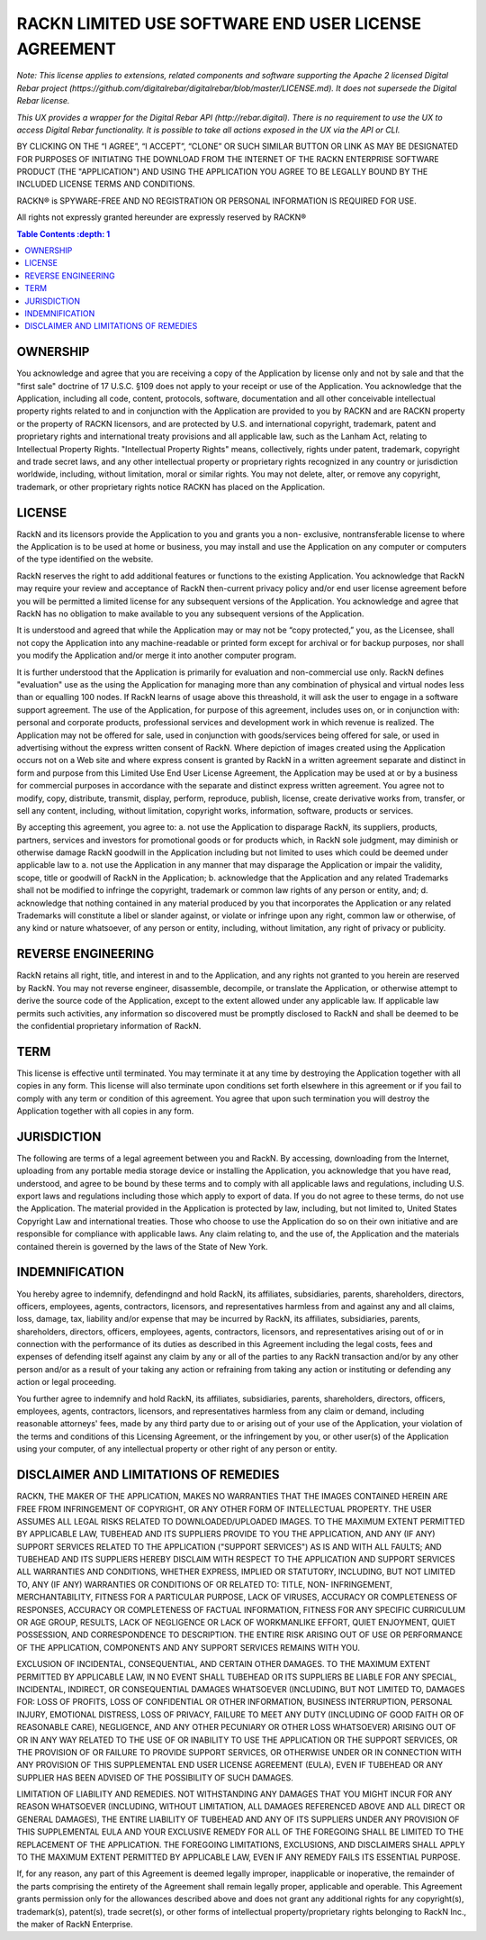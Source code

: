 RACKN LIMITED USE SOFTWARE END USER LICENSE AGREEMENT
=====================================================

*Note: This license applies to extensions, related components and software supporting the Apache 2 licensed Digital Rebar project (https://github.com/digitalrebar/digitalrebar/blob/master/LICENSE.md).  It does not supersede the Digital Rebar license.*

*This UX provides a wrapper for the Digital Rebar API (http://rebar.digital).  There is no requirement to use the UX to access Digital Rebar functionality. It is possible to take all actions exposed in the UX via the API or CLI.*
 
BY CLICKING ON THE “I AGREE”, “I ACCEPT”, “CLONE” OR SUCH SIMILAR BUTTON OR
LINK AS MAY BE DESIGNATED FOR PURPOSES OF INITIATING THE DOWNLOAD FROM THE
INTERNET OF THE RACKN ENTERPRISE SOFTWARE PRODUCT (THE "APPLICATION") AND
USING THE APPLICATION YOU AGREE TO BE LEGALLY BOUND BY THE INCLUDED LICENSE
TERMS AND CONDITIONS.
 
RACKN® is SPYWARE-FREE AND NO REGISTRATION OR PERSONAL INFORMATION IS REQUIRED
FOR USE.
 
All rights not expressly granted hereunder are expressly reserved by RACKN®
 
.. contents:: Table Contents   :depth: 1

OWNERSHIP
---------
 
You acknowledge and agree that you are receiving a copy of the Application by
license only and not by sale and that the "first sale" doctrine of 17 U.S.C.
§109 does not apply to your receipt or use of the Application. You acknowledge
that the Application, including all code, content, protocols, software,
documentation and all other conceivable intellectual property rights related
to and in conjunction with the Application are provided to you by RACKN and
are RACKN property or the property of RACKN licensors, and are protected by
U.S. and international copyright, trademark, patent and proprietary rights and
international treaty provisions and all applicable law, such as the Lanham
Act, relating to Intellectual Property Rights. "Intellectual Property Rights"
means, collectively, rights under patent, trademark, copyright and trade
secret laws, and any other intellectual property or proprietary rights
recognized in any country or jurisdiction worldwide, including, without
limitation, moral or similar rights. You may not delete, alter, or remove any
copyright, trademark, or other proprietary rights notice RACKN has placed on
the Application.
 
LICENSE
-------

RackN and its licensors provide the Application to you and grants you a non-
exclusive, nontransferable license to where the Application is to be used at
home or business, you may install and use the Application on any computer or
computers of the type identified on the website.
 
RackN reserves the right to add additional features or functions to the
existing Application. You acknowledge that RackN may require your review and
acceptance of RackN then-current privacy policy and/or end user license
agreement before you will be permitted a limited license for any subsequent
versions of the Application. You acknowledge and agree that RackN has no
obligation to make available to you any subsequent versions of the
Application.
 
It is understood and agreed that while the Application may or may not be “copy
protected,” you, as the Licensee, shall not copy the Application into any
machine-readable or printed form except for archival or for backup purposes,
nor shall you modify the Application and/or merge it into another computer
program.
 
It is further understood that the Application is primarily for evaluation and
non-commercial use only. RackN defines "evaluation" use as the using the Application 
for managing more than any combination of physical and virtual nodes less than or equalling 100 nodes. 
If RackN learns of usage above this threashold, it will ask the user to engage in a software support agreement. 
The use of the Application, for purpose of this agreement, includes uses on, or in conjunction with: personal and corporate
products, professional services and development work in which revenue is
realized. The Application may not be offered for sale, used in conjunction
with goods/services being offered for sale, or used in advertising without the
express written consent of RackN. Where depiction of images created using the
Application occurs not on a Web site and where express consent is granted by
RackN in a written agreement separate and distinct in form and purpose from
this Limited Use End User License Agreement, the Application may be used at or
by a business for commercial purposes in accordance with the separate and
distinct express written agreement. You agree not to modify, copy, distribute,
transmit, display, perform, reproduce, publish, license, create derivative
works from, transfer, or sell any content, including, without limitation,
copyright works, information, software, products or services.
 
By accepting this agreement, you agree to: a. not use the Application to disparage
RackN, its suppliers, products, partners, services and investors for
promotional goods or for products which, in RackN sole judgment, may diminish
or otherwise damage RackN goodwill in the Application including but not
limited to uses which could be deemed under applicable law to a. not use the
Application in any manner that may disparage the Application or impair the
validity, scope, title or goodwill of RackN in the Application; b. acknowledge
that the Application and any related Trademarks shall not be modified to
infringe the copyright, trademark or common law rights of any person or
entity, and; d. acknowledge that nothing contained in any material produced by
you that incorporates the Application or any related Trademarks will
constitute a libel or slander against, or violate or infringe upon any right,
common law or otherwise, of any kind or nature whatsoever, of any person or
entity, including, without limitation, any right of privacy or publicity.


REVERSE ENGINEERING
-------------------

RackN retains all right, title, and interest in and to the Application, and
any rights not granted to you herein are reserved by RackN. You may not
reverse engineer, disassemble, decompile, or translate the Application, or
otherwise attempt to derive the source code of the Application, except to the
extent allowed under any applicable law. If applicable law permits such
activities, any information so discovered must be promptly disclosed to RackN
and shall be deemed to be the confidential proprietary information of RackN.
 
TERM
----

This license is effective until terminated. You may terminate it at any time
by destroying the Application together with all copies in any form. This
license will also terminate upon conditions set forth elsewhere in this
agreement or if you fail to comply with any term or condition of this
agreement. You agree that upon such termination you will destroy the
Application together with all copies in any form.

JURISDICTION
------------

The following are terms of a legal agreement between you and RackN. By
accessing, downloading from the Internet, uploading from any portable media
storage device or installing the Application, you acknowledge that you have
read, understood, and agree to be bound by these terms and to comply with all
applicable laws and regulations, including U.S. export laws and regulations
including those which apply to export of data. If you do not agree to these
terms, do not use the Application. The material provided in the Application is
protected by law, including, but not limited to, United States Copyright Law
and international treaties. Those who choose to use the Application do so on
their own initiative and are responsible for compliance with applicable laws.
Any claim relating to, and the use of, the Application and the materials
contained therein is governed by the laws of the State of New York.
 
INDEMNIFICATION
---------------

You hereby agree to indemnify, defendingnd and hold RackN, its affiliates,
subsidiaries, parents, shareholders, directors, officers, employees, agents,
contractors, licensors, and representatives harmless from and against any and
all claims, loss, damage, tax, liability and/or expense that may be incurred
by RackN, its affiliates, subsidiaries, parents, shareholders, directors,
officers, employees, agents, contractors, licensors, and representatives
arising out of or in connection with the performance of its duties as
described in this Agreement including the legal costs, fees and expenses of
defending itself against any claim by any or all of the parties to any RackN
transaction and/or by any other person and/or as a result of your taking any
action or refraining from taking any action or instituting or defending any
action or legal proceeding.
 
You further agree to indemnify and hold RackN, its affiliates, subsidiaries,
parents, shareholders, directors, officers, employees, agents, contractors,
licensors, and representatives harmless from any claim or demand, including
reasonable attorneys' fees, made by any third party due to or arising out of
your use of the Application, your violation of the terms and conditions of
this Licensing Agreement, or the infringement by you, or other user(s) of the
Application using your computer, of any intellectual property or other right
of any person or entity.
 
DISCLAIMER AND LIMITATIONS OF REMEDIES
--------------------------------------

RACKN, THE MAKER OF THE APPLICATION, MAKES NO WARRANTIES THAT THE IMAGES
CONTAINED  HEREIN ARE FREE FROM INFRINGEMENT OF COPYRIGHT, OR ANY OTHER FORM
OF INTELLECTUAL  PROPERTY. THE USER ASSUMES ALL LEGAL RISKS RELATED TO
DOWNLOADED/UPLOADED IMAGES. TO  THE MAXIMUM EXTENT PERMITTED BY APPLICABLE
LAW, TUBEHEAD AND ITS SUPPLIERS PROVIDE TO  YOU THE APPLICATION, AND ANY (IF
ANY) SUPPORT SERVICES RELATED TO THE APPLICATION  ("SUPPORT SERVICES") AS IS
AND WITH ALL FAULTS; AND TUBEHEAD AND ITS SUPPLIERS HEREBY  DISCLAIM WITH
RESPECT TO THE APPLICATION AND SUPPORT SERVICES ALL WARRANTIES AND
CONDITIONS, WHETHER EXPRESS, IMPLIED OR STATUTORY, INCLUDING, BUT NOT LIMITED
TO, ANY (IF  ANY) WARRANTIES OR CONDITIONS OF OR RELATED TO: TITLE, NON-
INFRINGEMENT,  MERCHANTABILITY, FITNESS FOR A PARTICULAR PURPOSE, LACK OF
VIRUSES, ACCURACY OR  COMPLETENESS OF RESPONSES, ACCURACY OR COMPLETENESS OF
FACTUAL INFORMATION, FITNESS  FOR ANY SPECIFIC CURRICULUM OR AGE GROUP,
RESULTS, LACK OF NEGLIGENCE OR LACK OF  WORKMANLIKE EFFORT, QUIET ENJOYMENT,
QUIET POSSESSION, AND CORRESPONDENCE TO DESCRIPTION.  THE ENTIRE RISK ARISING
OUT OF USE OR PERFORMANCE OF THE APPLICATION, COMPONENTS AND ANY  SUPPORT
SERVICES REMAINS WITH YOU.
 
EXCLUSION OF INCIDENTAL, CONSEQUENTIAL, AND CERTAIN OTHER DAMAGES. TO THE
MAXIMUM  EXTENT PERMITTED BY APPLICABLE LAW, IN NO EVENT SHALL TUBEHEAD OR ITS
SUPPLIERS BE LIABLE  FOR ANY SPECIAL, INCIDENTAL, INDIRECT, OR CONSEQUENTIAL
DAMAGES WHATSOEVER (INCLUDING,  BUT NOT LIMITED TO, DAMAGES FOR: LOSS OF
PROFITS, LOSS OF CONFIDENTIAL OR OTHER  INFORMATION, BUSINESS INTERRUPTION,
PERSONAL INJURY, EMOTIONAL DISTRESS, LOSS OF PRIVACY,  FAILURE TO MEET ANY
DUTY (INCLUDING OF GOOD FAITH OR OF REASONABLE CARE), NEGLIGENCE,  AND ANY
OTHER PECUNIARY OR OTHER LOSS WHATSOEVER) ARISING OUT OF OR IN ANY WAY RELATED
TO THE USE OF OR INABILITY TO USE THE APPLICATION OR THE SUPPORT SERVICES, OR
THE PROVISION  OF OR FAILURE TO PROVIDE SUPPORT SERVICES, OR OTHERWISE UNDER
OR IN CONNECTION WITH ANY  PROVISION OF THIS SUPPLEMENTAL END USER LICENSE
AGREEMENT (EULA), EVEN IF TUBEHEAD OR ANY  SUPPLIER HAS BEEN ADVISED OF THE
POSSIBILITY OF SUCH DAMAGES.
 
LIMITATION OF LIABILITY AND REMEDIES. NOT WITHSTANDING ANY DAMAGES THAT YOU
MIGHT INCUR  FOR ANY REASON WHATSOEVER (INCLUDING, WITHOUT LIMITATION, ALL
DAMAGES REFERENCED  ABOVE AND ALL DIRECT OR GENERAL DAMAGES), THE ENTIRE
LIABILITY OF TUBEHEAD AND ANY OF ITS  SUPPLIERS UNDER ANY PROVISION OF THIS
SUPPLEMENTAL EULA AND YOUR EXCLUSIVE REMEDY FOR  ALL OF THE FOREGOING SHALL BE
LIMITED TO THE REPLACEMENT OF THE APPLICATION. THE FOREGOING  LIMITATIONS,
EXCLUSIONS, AND DISCLAIMERS SHALL APPLY TO THE MAXIMUM EXTENT PERMITTED BY
APPLICABLE LAW, EVEN IF ANY REMEDY FAILS ITS ESSENTIAL PURPOSE.
 
If, for any reason, any part of this Agreement is deemed legally improper,
inapplicable or  inoperative, the remainder of the parts comprising the
entirety of the Agreement shall remain  legally proper, applicable and
operable. This Agreement grants permission only for the  allowances described
above and does not grant any additional rights for any copyright(s),
trademark(s), patent(s), trade secret(s), or other forms of intellectual
property/proprietary  rights belonging to RackN Inc., the maker of RackN
Enterprise.
 
